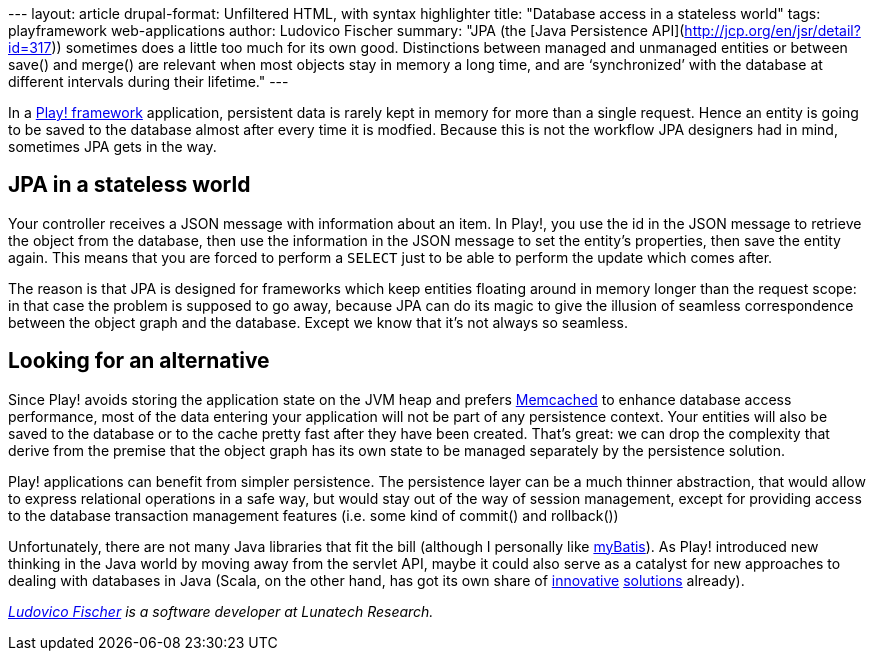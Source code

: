 --- layout: article drupal-format: Unfiltered HTML, with syntax
highlighter title: "Database access in a stateless world" tags:
playframework web-applications author: Ludovico Fischer summary: "JPA
(the [Java Persistence API](http://jcp.org/en/jsr/detail?id=317))
sometimes does a little too much for its own good. Distinctions between
managed and unmanaged entities or between save() and merge() are
relevant when most objects stay in memory a long time, and are
‘synchronized’ with the database at different intervals during their
lifetime." ---

In a http://www.playframework.org/[Play! framework] application,
persistent data is rarely kept in memory for more than a single request.
Hence an entity is going to be saved to the database almost after every
time it is modfied. Because this is not the workflow JPA designers had
in mind, sometimes JPA gets in the way.

[[Databaseaccessinastatelessworld-JPAinastatelesscontext]]
== JPA in a stateless world

Your controller receives a JSON message with information about an item.
In Play!, you use the id in the JSON message to retrieve the object from
the database, then use the information in the JSON message to set the
entity’s properties, then save the entity again. This means that you are
forced to perform a `SELECT` just to be able to perform the update which
comes after.

The reason is that JPA is designed for frameworks which keep entities
floating around in memory longer than the request scope: in that case
the problem is supposed to go away, because JPA can do its magic to give
the illusion of seamless correspondence between the object graph and the
database. Except we know that it’s not always so seamless.

[[Databaseaccessinastatelessworld-Lookingforanalternative]]
== Looking for an alternative

Since Play! avoids storing the application state on the JVM heap and
prefers
http://www.playframework.org/documentation/1.2.4/cache[Memcached] to
enhance database access performance, most of the data entering your
application will not be part of any persistence context. Your entities
will also be saved to the database or to the cache pretty fast after
they have been created. That’s great: we can drop the complexity that
derive from the premise that the object graph has its own state to be
managed separately by the persistence solution.

Play! applications can benefit from simpler persistence. The persistence
layer can be a much thinner abstraction, that would allow to express
relational operations in a safe way, but would stay out of the way of
session management, except for providing access to the database
transaction management features (i.e. some kind of commit() and
rollback())

Unfortunately, there are not many Java libraries that fit the bill
(although I personally like http://www.mybatis.org/[myBatis]). As Play!
introduced new thinking in the Java world by moving away from the
servlet API, maybe it could also serve as a catalyst for new approaches
to dealing with databases in Java (Scala, on the other hand, has got its
own share of http://scalaquery.org/[innovative]
http://squeryl.org/[solutions] already).

_link:/author/ludovico-fischer[Ludovico Fischer] is a software developer
at Lunatech Research._
